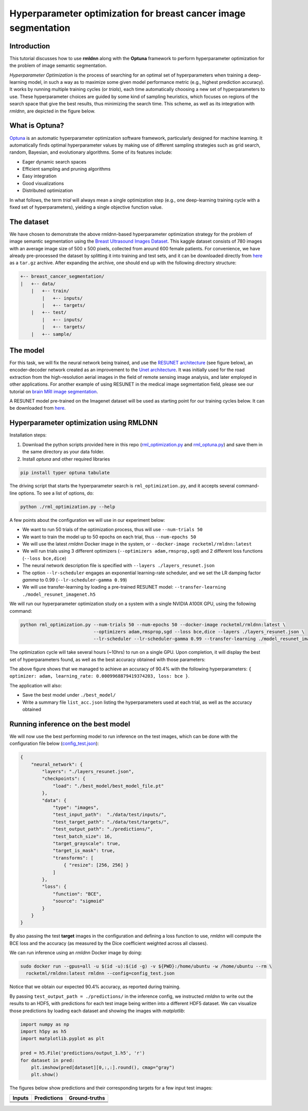Hyperparameter optimization for breast cancer image segmentation
================================================================

Introduction
~~~~~~~~~~~~

This tutorial discusses how to use **rmldnn** along with the **Optuna** framework to perform hyperparameter optimization for the problem of image semantic segmentation.

*Hyperparameter Optimization* is the process of searching for an optimal set of hyperparameters when training a deep-learning model, in such a way as to maximize some given model performance metric (e.g., highest prediction accuracy). It works by running multiple training cycles (or *trials*), each time automatically choosing a new set of hyperparameters to use. These hyperparameter choices are guided by some kind of sampling heuristics, which focuses on regions of the search space that give the best results, thus minimizing the search time. This scheme, as well as its integration with *rmldnn*, are depicted in the figure below.

.. image:: ./figures/flowchart.png?raw=true
    :width: 650
    :align: center
   
What is Optuna?
~~~~~~~~~~~~~~~

`Optuna <https://optuna.readthedocs.io/en/stable/index.html>`__ is an automatic hyperparameter optimization software framework, particularly designed for machine learning. It automatically finds optimal hyperparameter values by making use of different sampling strategies such as grid search, random, Bayesian, and evolutionary algorithms. Some of its features include:

- Eager dynamic search spaces
- Efficient sampling and pruning algorithms
- Easy integration
- Good visualizations
- Distributed optimization

In what follows, the term *trial* will always mean a single optimization step (e.g., one deep-learning training cycle
with a fixed set of hyperparameters), yielding a single objective function value.
 
The dataset
~~~~~~~~~~~

We have chosen to demonstrate the above rmldnn-based hyperparameter optimization strategy for the problem of image semantic segmentation
using the `Breast Ultrasound Images Dataset <https://www.kaggle.com/datasets/aryashah2k/breast-ultrasound-images-dataset>`__.
This kaggle dataset consists of 780 images with an average image size of 500 x 500
pixels, collected from around 600 female patients. For convenience, we have already pre-processed the dataset by splitting it
into training and test sets, and it can be downloaded directly from
`here <https://rmldnnstorage.blob.core.windows.net/rmldnn-datasets/breast_cancer.tar.gz>`__ as a ``tar.gz`` archive. 
After expanding the archive, one should end up with the following directory structure:

.. code:: bash

    +-- breast_cancer_segmentation/
    |   +-- data/
        |   +-- train/
            |   +-- inputs/
            |   +-- targets/
        |   +-- test/
            |   +-- inputs/
            |   +-- targets/
        |   +-- sample/
    
The model
~~~~~~~~~

For this task, we will fix the neural network being trained, and use the
`RESUNET architecture <https://arxiv.org/pdf/1711.10684.pdf>`__ (see figure below), an encoder-decoder network created as an improvement to
the `Unet architecture <https://arxiv.org/pdf/1505.04597.pdf>`__. It was initially used for the road extraction from the high-resolution 
aerial images in the field of remote sensing image analysis, and later employed in other applications.
For another example of using RESUNET in the medical image segmentation field, please see our
tutorial on `brain MRI image segmentation <https://github.com/rocketmlhq/rmldnn/tree/main/tutorials/brain_MRI_image_segmentation>`__.

.. image:: ./figures/resunet.png
    :width: 500    
    :align: center

A RESUNET model pre-trained on the Imagenet dataset will be used as starting point for our training cycles below.
It can be downloaded from `here <https://rmldnnstorage.blob.core.windows.net/rmldnn-models/model_resunet_imagenet.h5>`__.

Hyperparameter optimization using RMLDNN
~~~~~~~~~~~~~~~~~~~~~~~~~~~~~~~~~~~~~~~~

Installation steps:

#. Download the python scripts provided here in this repo
   (`rml_optimization.py <./rml_optimization.py>`__  and `rml_optuna.py <./rml_optuna.py>`__)
   and save them in the same directory as your data folder.
#. Install *optuna* and other required libraries

.. code:: bash

    pip install typer optuna tabulate

The driving script that starts the hyperparameter search is ``rml_optimization.py``,
and it accepts several command-line options. To see a list of options, do:

.. code:: bash

    python ./rml_optimization.py --help

.. image:: ./figures/help.png
    :width: 675
    :align: center

A few points about the configuration we will use in our experiment below:

- We want to run 50 trials of the optimization process, thus will use ``--num-trials 50``
- We want to train the model up to 50 epochs on each trial, thus ``--num-epochs 50``
- We will use the latest *rmldnn* Docker image in the system, or ``--docker-image rocketml/rmldnn:latest``
- We will run trials using 3 different optimizers (``--optimizers adam,rmsprop,sgd``) and 2 different loss functions (``--loss bce,dice``)
- The neural network description file is specified with ``--layers ./layers_resunet.json``
- The option ``--lr-scheduler`` engages an exponential learning-rate scheduler, and we set the 
  LR damping factor *gamma* to 0.99 (``--lr-scheduler-gamma 0.99``)
- We will use transfer-learning by loading a pre-trained RESUNET model: ``--transfer-learning ./model_resunet_imagenet.h5``

We will run our hyperparameter optimization study on a system with a single NVIDIA A100X GPU, using the following command:

.. code:: bash

    python rml_optimization.py --num-trials 50 --num-epochs 50 --docker-image rocketml/rmldnn:latest \
                               --optimizers adam,rmsprop,sgd --loss bce,dice --layers ./layers_resunet.json \
                               --lr-scheduler --lr-scheduler-gamma 0.99 --transfer-learning ./model_resunet_imagenet.h5

The optimization cycle will take several hours (~10hrs) to run on a single GPU.
Upon completion, it will display the best set of hyperparameters found, as well as the best accuracy obtained with those parameters:

.. image:: ./figures/final_SS.png

The above figure shows that we managed to achieve an accuracy of 90.4% with the following
hyperparameters: ``{ optimizer: adam, learning_rate: 0.0009968879419374203, loss: bce }``.

The application will also:

- Save the best model under ``./best_model/``
- Write a summary file ``list_acc.json`` listing the hyperparameters used at each trial, as well as the accuracy obtained

Running inference on the best model
~~~~~~~~~~~~~~~~~~~~~~~~~~~~~~~~~~~

We will now use the best performing model to run inference on the test images,
which can be done with the configuration file below (`config_test.json <./config_test.json>`__):

.. code:: bash

    {
        "neural_network": {
            "layers": "./layers_resunet.json",
            "checkpoints": {
                "load": "./best_model/best_model_file.pt"
            },
            "data": {
                "type": "images",
                "test_input_path":  "./data/test/inputs/",
                "test_target_path": "./data/test/targets/",
                "test_output_path": "./predictions/",
                "test_batch_size": 16,
                "target_grayscale": true,
                "target_is_mask": true,
                "transforms": [
                    { "resize": [256, 256] }
                ]
            },
            "loss": {
                "function": "BCE",
                "source": "sigmoid"
            }
        }
    }

By also passing the test **target** images in the configuration and defining a loss function to use,
*rmldnn* will compute the BCE loss and the accuracy (as measured by the Dice coefficient
weighted across all classes).

We can run inference using an *rmldnn* Docker image by doing:

.. code:: bash

    sudo docker run --gpus=all -u $(id -u):$(id -g) -v ${PWD}:/home/ubuntu -w /home/ubuntu --rm \
      rocketml/rmldnn:latest rmldnn --config=config_test.json 

.. image:: ./figures/inference.png

Notice that we obtain our expected 90.4% accuracy, as reported during training.

By passing ``test_output_path = ./predictions/`` in the inference config,
we instructed *rmldnn* to write out the results to an HDF5,
with predictions for each test image being written into a different HDF5 dataset.
We can visualize those predictions by loading each dataset
and showing the images with *matplotlib*:

.. code:: bash

  import numpy as np
  import h5py as h5
  import matplotlib.pyplot as plt

  pred = h5.File('predictions/output_1.h5', 'r')
  for dataset in pred:
      plt.imshow(pred[dataset][0,:,:].round(), cmap="gray")
      plt.show()
   
The figures below show predictions and their corresponding targets for a few input test images:

==================== ==================== ====================
**Inputs**           **Predictions**      **Ground-truths**
-------------------- -------------------- --------------------
|input_1|            |inference_1|        |truth_1|
-------------------- -------------------- --------------------
|input_2|            |inference_2|        |truth_2|
-------------------- -------------------- --------------------
|input_3|            |inference_3|        |truth_3|
-------------------- -------------------- --------------------
|input_4|            |inference_4|        |truth_4|
==================== ==================== ====================

.. |input_1|      image::  ./figures/input_1.png?raw=true
    :width: 300
    :height: 300
.. |input_2|      image::  ./figures/input_2.png?raw=true
    :width: 300
    :height: 300
.. |input_3|      image::  ./figures/input_3.png?raw=true
    :width: 300
    :height: 300
.. |input_4|      image::  ./figures/input_4.png?raw=true
    :width: 300
    :height: 300
.. |inference_1|  image::  ./figures/pred_1.png?raw=true
    :width: 300
    :height: 300
.. |inference_2|  image::  ./figures/pred_2.png?raw=true
    :width: 300
    :height: 300
.. |inference_3|  image::  ./figures/pred_3.png?raw=true
    :width: 300
    :height: 300
.. |inference_4|  image::  ./figures/pred_4.png?raw=true
    :width: 300
    :height: 300
.. |truth_1|      image::  ./figures/truth_1.png?raw=true
    :width: 300
    :height: 300
.. |truth_2|      image::  ./figures/truth_2.png?raw=true
    :width: 300
    :height: 300
.. |truth_3|      image::  ./figures/truth_3.png?raw=true
    :width: 300
    :height: 300
.. |truth_4|      image::  ./figures/truth_4.png?raw=true
    :width: 300
    :height: 300
   
